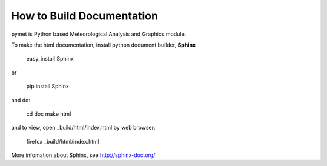 How to Build Documentation
==========================
pymet is Python based Meteorological Analysis and Graphics module.

To make the html documentation, install python document builder, **Sphinx**

  easy_install Sphinx

or

  pip install Sphinx

and do:

  cd doc
  make html

and to view, open _build/html/index.html by web browser:

  firefox _build/html/index.html

More infomation about Sphinx, see http://sphinx-doc.org/

  

 

